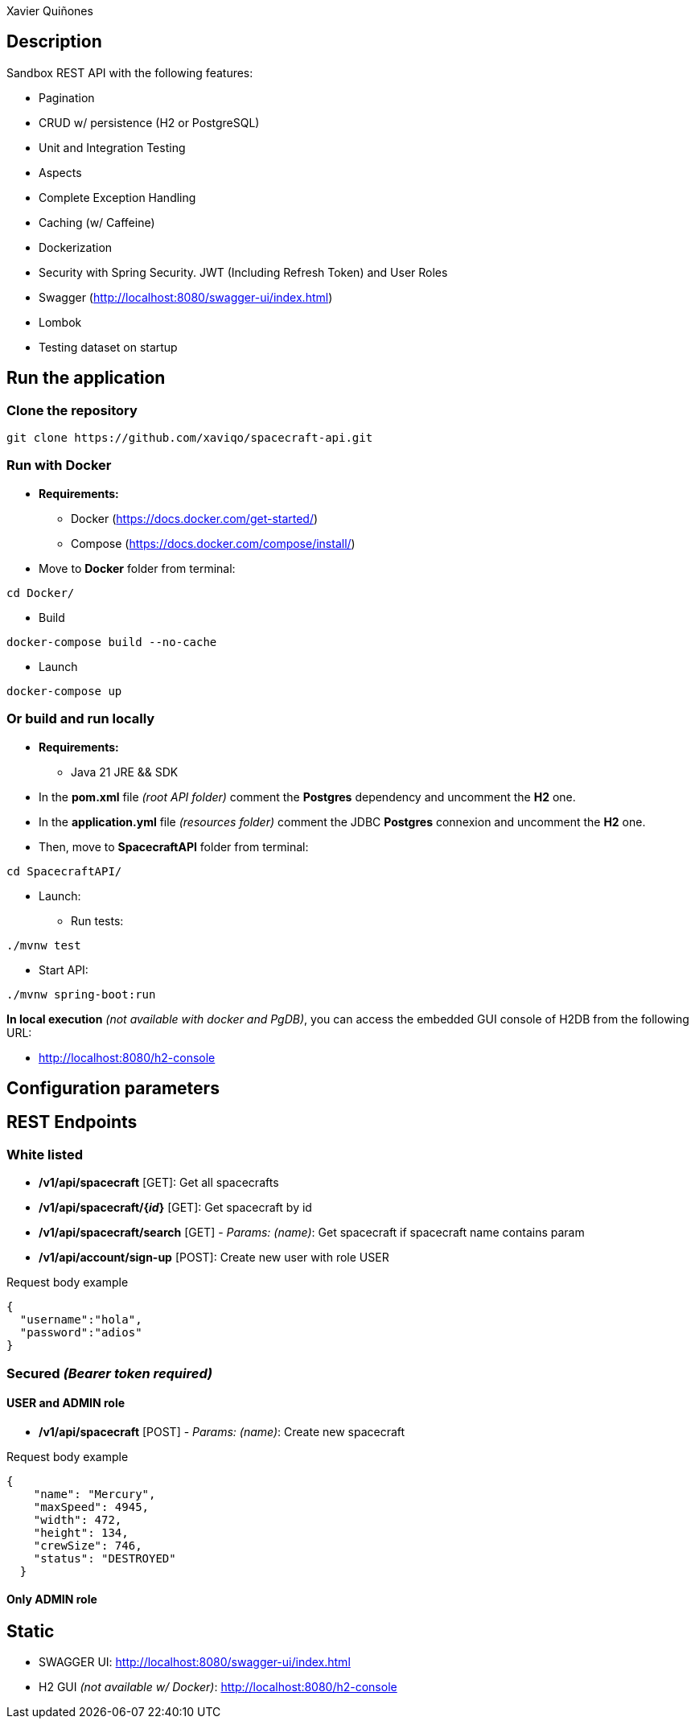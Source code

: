 = SpacecraftAPI
:author: Xavier Quiñones
:rouge-style: github
:!showtitle:
:icons: font
:toc: preamble

== Description

Sandbox REST API with the following features:

* Pagination
* CRUD w/ persistence (H2 or PostgreSQL)
* Unit and Integration Testing
* Aspects
* Complete Exception Handling
* Caching (w/ Caffeine)
* Dockerization
* Security with Spring Security. JWT (Including Refresh Token) and User Roles
* Swagger (http://localhost:8080/swagger-ui/index.html)
* Lombok
* Testing dataset on startup

== Run the application

=== Clone the repository

----
git clone https://github.com/xaviqo/spacecraft-api.git
----

=== Run with Docker

* *Requirements:*

** Docker (https://docs.docker.com/get-started/)
** Compose (https://docs.docker.com/compose/install/)

* Move to *Docker* folder from terminal:

----
cd Docker/
----

* Build

----
docker-compose build --no-cache
----

* Launch

----
docker-compose up
----

=== Or build and run locally

* *Requirements:*

** Java 21 JRE && SDK

* In the *pom.xml* file _(root API folder)_ comment the *Postgres* dependency and uncomment the *H2* one.

* In the *application.yml* file _(resources folder)_ comment the JDBC *Postgres* connexion and uncomment the *H2* one.

* Then, move to *SpacecraftAPI* folder from terminal:

----
cd SpacecraftAPI/
----

* Launch:

** Run tests:

----
./mvnw test
----

** Start API:

----
./mvnw spring-boot:run
----

====
*In local execution* _(not available with docker and PgDB)_, you can access the embedded GUI console of H2DB from the following URL:

* http://localhost:8080/h2-console
====

== Configuration parameters

== REST Endpoints
=== White listed

* */v1/api/spacecraft* [GET]: Get all spacecrafts

* */v1/api/spacecraft/{_id_}* [GET]: Get spacecraft by id

* */v1/api/spacecraft/search*  [GET] - _Params: (name)_: Get spacecraft if spacecraft name contains param

* */v1/api/account/sign-up* [POST]: Create new user with role USER

.Request body example
[source,json]
----
{
  "username":"hola",
  "password":"adios"
}
----

=== Secured _(Bearer token required)_
==== USER and ADMIN role

* */v1/api/spacecraft*  [POST] - _Params: (name)_: Create new spacecraft

.Request body example
[source,json]
----
{
    "name": "Mercury",
    "maxSpeed": 4945,
    "width": 472,
    "height": 134,
    "crewSize": 746,
    "status": "DESTROYED"
  }
----

==== Only ADMIN role
== Static

* SWAGGER UI: http://localhost:8080/swagger-ui/index.html

* H2 GUI _(not available w/ Docker)_: http://localhost:8080/h2-console



